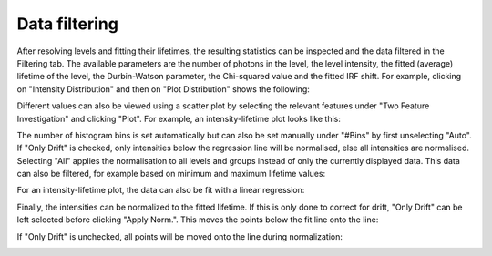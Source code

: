 Data filtering
==============

.. image:: images/before_roi.png
   :alt: Filtering tab in the GUI
   :align: left

After resolving levels and fitting their lifetimes, the resulting statistics can be inspected and the data filtered in
the Filtering tab. The available parameters are the number of photons in the level, the level intensity, the fitted
(average) lifetime of the level, the Durbin-Watson parameter, the Chi-squared value and the fitted IRF shift. For
example, clicking on "Intensity Distribution" and then on "Plot Distribution" shows the following:

.. image:: images/1ddistro.png
   :alt: Filtering tab in the GUI showing intensity distribution
   :align: left

Different values can also be viewed using a scatter plot by selecting the relevant features under "Two Feature
Investigation" and clicking "Plot". For example, an intensity-lifetime plot looks like this:

.. image:: images/2dnofilter.png
   :alt: Filtering tab in the GUI showing scatter plot
   :align: left

The number of histogram bins is set automatically
but can also be set manually under "#Bins" by first unselecting
"Auto". If
"Only Drift" is checked, only intensities below the regression line
will be normalised, else all intensities are normalised. Selecting
"All" applies the normalisation to all levels and groups instead of
only the currently displayed data.
This data can also be filtered, for example based on minimum and maximum lifetime values:

.. image:: images/2dfilter.png
   :alt: Filtering tab in the GUI showing scatter plot
   :align: left

For an intensity-lifetime plot, the data can also be fit with a linear regression:

.. image:: images/2dfit.png
   :alt: Filtering tab in the GUI showing scatter plot and linear fit
   :align: left

Finally, the intensities can be normalized to the fitted lifetime. If this is only done to correct for drift, "Only
Drift" can be left selected before clicking "Apply Norm.". This moves the points below the fit line onto the line:

.. image:: images/drift.png
   :alt: Filtering tab in the GUI showing scatter plot
   :align: left

If "Only Drift" is unchecked, all points will be moved onto the line during normalization:

.. image:: images/normalized.png
   :alt: Filtering tab in the GUI showing normalized scatter plot
   :align: left





